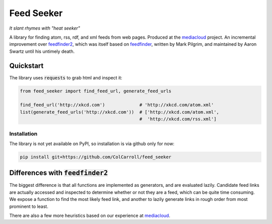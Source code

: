 ===========
Feed Seeker
===========
*It slant rhymes with "heat seeker"*

|Build Status| |Coverage|

A library for finding atom, rss, rdf, and xml feeds from web pages. Produced at the `mediacloud <https://mediacloud.org>`_ project. An incremental improvement over `feedfinder2 <https://github.com/dfm/feedfinder2>`_, which was itself based on `feedfinder <http://www.aaronsw.com/2002/feedfinder/>`_, written by Mark Pilgrim, and maintained by Aaron Swartz until his untimely death. 

Quickstart
==========
The library uses :code:`requests` to grab html and inspect it:

.. code-block:: python
   
   from feed_seeker import find_feed_url, generate_feed_urls

   find_feed_url('http://xkcd.com')             # 'http://xkcd.com/atom.xml'
   list(generate_feed_urls('http://xkcd.com'))  # ['http://xkcd.com/atom.xml', 
                                                #  'http://xkcd.com/rss.xml']

Installation
------------

The library is not yet available on PyPI, so installation is via github only for now:

.. code-block:: bash

    pip install git+https://github.com/ColCarroll/feed_seeker
                                                  


Differences with :code:`feedfinder2`
====================================
The biggest difference is that all functions are implemented as generators, and are evaluated lazily. Candidate feed links are actually accessed and inspected to determine whether or not they are a feed, which can be quite time consuming. We expose a function to find the most likely feed link, and another to lazily generate links in rough order from most prominent to least.

There are also a few more heuristics based on our experience at `mediacloud <https://mediacloud.org>`_.

.. |Build Status| image:: https://travis-ci.org/ColCarroll/feed_seeker.png?branch=master
   :target: https://travis-ci.org/ColCarroll/feed_seeker
.. |Coverage| image:: https://coveralls.io/repos/github/ColCarroll/feed_seeker/badge.svg?branch=master
   :target: https://coveralls.io/github/ColCarroll/feed_seeker?branch=master
